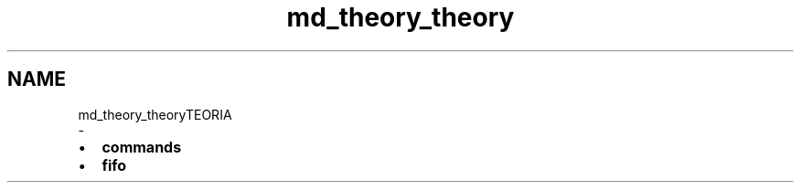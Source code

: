 .TH "md_theory_theory" 3 "Dom 3 Apr 2022" "Version 0.0.1" "SYSTEM_CALL" \" -*- nroff -*-
.ad l
.nh
.SH NAME
md_theory_theoryTEORIA 
 \- 
.IP "\(bu" 2
\fBcommands\fP
.IP "\(bu" 2
\fBfifo\fP 
.PP

